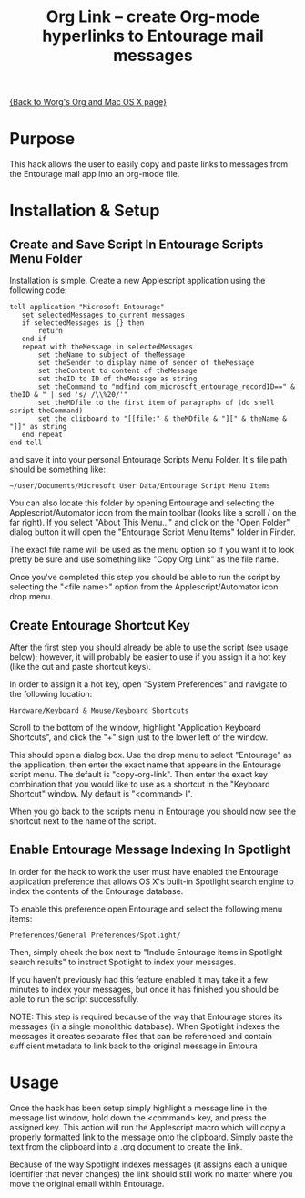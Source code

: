 #+TITLE:     Org Link  -- create Org-mode hyperlinks to Entourage mail messages
#+OPTIONS:   ^:{} author:nil
#+STARTUP: odd

[[file:org-mac.org][{Back to Worg's Org and Mac OS X page}]]

* Purpose

  This hack allows the user to easily copy and paste links to messages
  from the Entourage mail app into an org-mode file.
* Installation & Setup
** Create and Save Script In Entourage Scripts Menu Folder

   Installation is simple. Create a new Applescript application using the following code:

   : tell application "Microsoft Entourage"
   :    set selectedMessages to current messages
   :    if selectedMessages is {} then
   :    	return
   :    end if
   :    repeat with theMessage in selectedMessages
   :    	set theName to subject of theMessage
   :    	set theSender to display name of sender of theMessage
   :    	set theContent to content of theMessage
   :    	set theID to ID of theMessage as string
   :    	set theCommand to "mdfind com_microsoft_entourage_recordID==" & theID & " | sed 's/ /\\%20/'"
   :    	set theMDfile to the first item of paragraphs of (do shell script theCommand)
   :    	set the clipboard to "[[file:" & theMDfile & "][" & theName & "]]" as string
   :    end repeat
   : end tell

   and save it into your personal Entourage Scripts Menu Folder.  It's
   file path should be something like:
   
   : ~/user/Documents/Microsoft User Data/Entourage Script Menu Items
   
   You can also locate this folder by opening Entourage and selecting
   the Applescript/Automator icon from the main toolbar (looks like a
   scroll / on the far right).  If you select "About This Menu..." and
   click on the "Open Folder" dialog button it will open the
   "Entourage Script Menu Items" folder in Finder.

   The exact file name will be used as the menu option so if you want it to look pretty be sure and
   use something like "Copy Org Link" as the file name.

   Once you've completed this step you should be able to run the
   script by selecting the "<file name>" option from the
   Applescript/Automator icon drop menu.
** Create Entourage Shortcut Key

   After the first step you should already be able to use the script
   (see usage below); however, it will probably be easier to use if
   you assign it a hot key (like the cut and paste shortcut keys).

   In order to assign it a hot key, open "System Preferences" and
   navigate to the following location:

   : Hardware/Keyboard & Mouse/Keyboard Shortcuts

   Scroll to the bottom of the window, highlight "Application
   Keyboard Shortcuts", and click the "+" sign just to the lower left
   of the window.

   This should open a dialog box.  Use the drop menu to select
   "Entourage" as the application, then enter the exact name that
   appears in the Entourage script menu.  The default is
   "copy-org-link". Then enter the exact key combination that you
   would like to use as a shortcut in the "Keyboard Shortcut" window.
   My default is "<command> l".

   When you go back to the scripts menu in Entourage you should now
   see the shortcut next to the name of the script.
** Enable Entourage Message Indexing In Spotlight

   In order for the hack to work the user must have enabled the
   Entourage application preference that allows OS X's built-in
   Spotlight search engine to index the contents of the Entourage
   database.

   To enable this preference open Entourage and select the following
   menu items:

   : Preferences/General Preferences/Spotlight/

   Then, simply check the box next to "Include Entourage items in Spotlight search
   results" to instruct Spotlight to index your messages.

   If you haven't previously had this feature enabled it may take it a
   few minutes to index your messages, but once it has finished you
   should be able to run the script successfully.

   NOTE: This step is required because of the way that Entourage
   stores its messages (in a single monolithic database). When
   Spotlight indexes the messages it creates separate files that can
   be referenced and contain sufficient metadata to link back to the
   original message in Entoura
* Usage

  Once the hack has been setup simply highlight a message line in the
  message list window, hold down the <command> key, and press the
  assigned key.  This action will run the Applescript macro which will
  copy a properly formatted link to the message onto the
  clipboard. Simply paste the text from the clipboard into a .org
  document to create the link.

  Because of the way Spotlight indexes messages (it assigns each a
  unique identifier that never changes) the link should still work no
  matter where you move the original email within Entourage.
